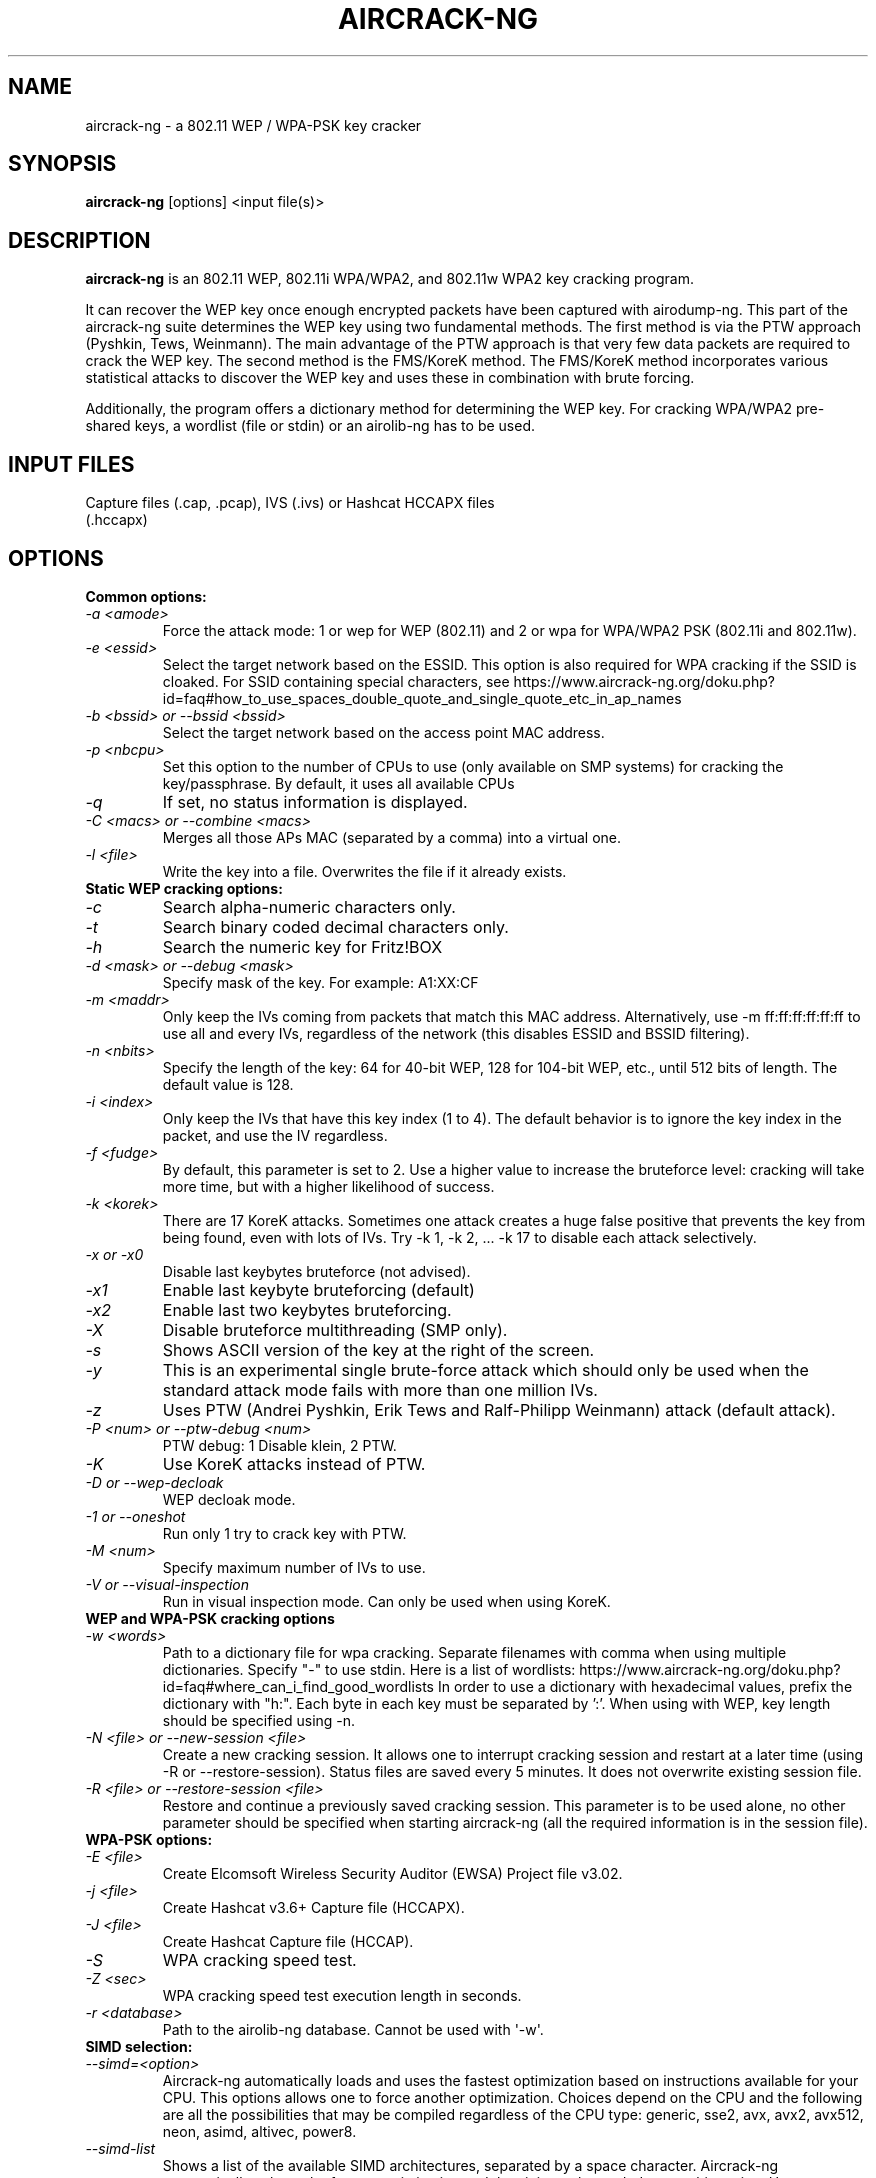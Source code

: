 .TH AIRCRACK-NG 1 "December 2018" "Version 1.5.2_rev-4f04bcd"

.SH NAME
aircrack-ng - a 802.11 WEP / WPA-PSK key cracker
.SH SYNOPSIS
.B aircrack-ng
[options] <input file(s)>
.SH DESCRIPTION
.BI aircrack-ng
is an 802.11 WEP, 802.11i WPA/WPA2, and 802.11w WPA2 key cracking program.
.PP
It can recover the WEP key once enough encrypted packets have been captured with airodump-ng. This part of the aircrack-ng suite determines the WEP key using two fundamental methods. The first method is via the PTW approach (Pyshkin, Tews, Weinmann). The main advantage of the PTW approach is that very few data packets are required to crack the WEP key. The second method is the FMS/KoreK method. The FMS/KoreK method incorporates various statistical attacks to discover the WEP key and uses these in combination with brute forcing.
.PP
Additionally, the program offers a dictionary method for determining the WEP key. For cracking WPA/WPA2 pre-shared keys, a wordlist (file or stdin) or an airolib-ng has to be used.
.SH INPUT FILES
.TP
Capture files (.cap, .pcap), IVS (.ivs) or Hashcat HCCAPX files (.hccapx)
.SH OPTIONS
.TP
.B Common options:
.TP
.I -a <amode>
Force the attack mode: 1 or wep for WEP (802.11) and 2 or wpa for WPA/WPA2 PSK (802.11i and 802.11w).
.TP
.I -e <essid>
Select the target network based on the ESSID. This option is also required for WPA cracking if the SSID is cloaked. For SSID containing special characters, see https://www.aircrack-ng.org/doku.php?id=faq#how_to_use_spaces_double_quote_and_single_quote_etc_in_ap_names
.TP
.I -b <bssid> or --bssid <bssid>
Select the target network based on the access point MAC address.
.TP
.I -p <nbcpu>
Set this option to the number of CPUs to use (only available on SMP systems) for cracking the key/passphrase. By default, it uses all available CPUs
.TP
.I -q
If set, no status information is displayed.
.TP
.I -C <macs> or --combine <macs>
Merges all those APs MAC (separated by a comma) into a virtual one.
.TP
.I -l <file>
Write the key into a file. Overwrites the file if it already exists.
.PP
.TP
.B Static WEP cracking options:
.TP
.I -c
Search alpha-numeric characters only.
.TP
.I -t
Search binary coded decimal characters only.
.TP
.I -h
Search the numeric key for Fritz!BOX
.TP
.I -d <mask> or --debug <mask>
Specify mask of the key. For example: A1:XX:CF
.TP
.I -m <maddr>
Only keep the IVs coming from packets that match this MAC address. Alternatively, use \-m ff:ff:ff:ff:ff:ff to use all and every IVs, regardless of the network (this disables ESSID and BSSID filtering).
.TP
.I -n <nbits>
Specify the length of the key: 64 for 40-bit WEP, 128 for 104-bit WEP, etc., until 512 bits of length. The default value is 128.
.TP
.I -i <index>
Only keep the IVs that have this key index (1 to 4). The default behavior is to ignore the key index in the packet, and use the IV regardless.
.TP
.I -f <fudge>
By default, this parameter is set to 2. Use a higher value to increase the bruteforce level: cracking will take more time, but with a higher likelihood of success.
.TP
.I -k <korek>
There are 17 KoreK attacks. Sometimes one attack creates a huge false positive that prevents the key from being found, even with lots of IVs. Try \-k 1, \-k 2, ... \-k 17 to disable each attack selectively.
.TP
.I -x or -x0
Disable last keybytes bruteforce (not advised).
.TP
.I -x1
Enable last keybyte bruteforcing (default)
.TP
.I -x2
Enable last two keybytes bruteforcing.
.TP
.I -X
Disable bruteforce multithreading (SMP only).
.TP
.I -s
Shows ASCII version of the key at the right of the screen.
.TP
.I -y
This is an experimental single brute-force attack which should only be used when the standard attack mode fails with more than one million IVs.
.TP
.I -z
Uses PTW (Andrei Pyshkin, Erik Tews and Ralf-Philipp Weinmann) attack (default attack).
.TP
.I -P <num> or --ptw-debug <num>
PTW debug: 1 Disable klein, 2 PTW.
.TP
.I -K
Use KoreK attacks instead of PTW.
.TP
.I -D or --wep-decloak
WEP decloak mode.
.TP
.I -1 or --oneshot
Run only 1 try to crack key with PTW.
.TP
.I -M <num>
Specify maximum number of IVs to use.
.TP
.I -V or --visual-inspection
Run in visual inspection mode. Can only be used when using KoreK.
.PP
.TP
.B WEP and WPA-PSK cracking options
.TP
.I -w <words>
Path to a dictionary file for wpa cracking. Separate filenames with comma when using multiple dictionaries. Specify "-" to use stdin. Here is a list of wordlists: https://www.aircrack-ng.org/doku.php?id=faq#where_can_i_find_good_wordlists
In order to use a dictionary with hexadecimal values, prefix the dictionary with "h:". Each byte in each key must be separated by ':'. When using with WEP, key length should be specified using -n.
.TP
.I -N <file> or --new-session <file>
Create a new cracking session. It allows one to interrupt cracking session and restart at a later time (using -R or --restore-session). Status files are saved every 5 minutes. It does not overwrite existing session file.
.TP
.I -R <file> or --restore-session <file>
Restore and continue a previously saved cracking session. This parameter is to be used alone, no other parameter should be specified when starting aircrack-ng (all the required information is in the session file).
.PP
.TP
.B WPA-PSK options:
.TP
.I -E <file>
Create Elcomsoft Wireless Security Auditor (EWSA) Project file v3.02.
.TP
.I -j <file>
Create Hashcat v3.6+ Capture file (HCCAPX).
.TP
.I -J <file>
Create Hashcat Capture file (HCCAP).
.TP
.I -S
WPA cracking speed test.
.TP
.I -Z <sec>
WPA cracking speed test execution length in seconds.
.TP
.I -r <database>
Path to the airolib-ng database. Cannot be used with \(aq-w\(aq.
.PP
.TP
.B SIMD selection:
.TP
.I --simd=<option>
Aircrack-ng automatically loads and uses the fastest optimization based on instructions available for your CPU. This options allows one to force another optimization. Choices depend on the CPU and the following are all the possibilities that may be compiled regardless of the CPU type: generic, sse2, avx, avx2, avx512, neon, asimd, altivec, power8.
.TP
.I --simd-list
Shows a list of the available SIMD architectures, separated by a space character. Aircrack-ng automatically selects the fastest optimization and thus it is rarely needed to use this option. Use case would be for testing purposes or when a "lower" optimization, such as "generic", is faster than the automatically selected one. Before forcing a SIMD architecture, verify that the instruction is supported by your CPU, using \-u.
.PP
.TP
.B Other options:
.TP
.I -H or --help
Show help screen
.TP
.I -u or --cpu-detect
Provide information on the number of CPUs and SIMD support
.SH AUTHOR
This manual page was written by Adam Cecile <gandalf@le-vert.net> for the Debian system (but may be used by others).
Permission is granted to copy, distribute and/or modify this document under the terms of the GNU General Public License, Version 2 or any later version published by the Free Software Foundation
On Debian systems, the complete text of the GNU General Public License can be found in /usr/share/common-licenses/GPL.
.SH SEE ALSO
.br
.B airbase-ng(8)
.br
.B aireplay-ng(8)
.br
.B airmon-ng(8)
.br
.B airodump-ng(8)
.br
.B airodump-ng-oui-update(8)
.br
.B airserv-ng(8)
.br
.B airtun-ng(8)
.br
.B besside-ng(8)
.br
.B easside-ng(8)
.br
.B tkiptun-ng(8)
.br
.B wesside-ng(8)
.br
.B airdecap-ng(1)
.br
.B airdecloak-ng(1)
.br
.B airolib-ng(1)
.br
.B besside-ng-crawler(1)
.br
.B buddy-ng(1)
.br
.B ivstools(1)
.br
.B kstats(1)
.br
.B makeivs-ng(1)
.br
.B packetforge-ng(1)
.br
.B wpaclean(1)
.br
.B airventriloquist(8)
